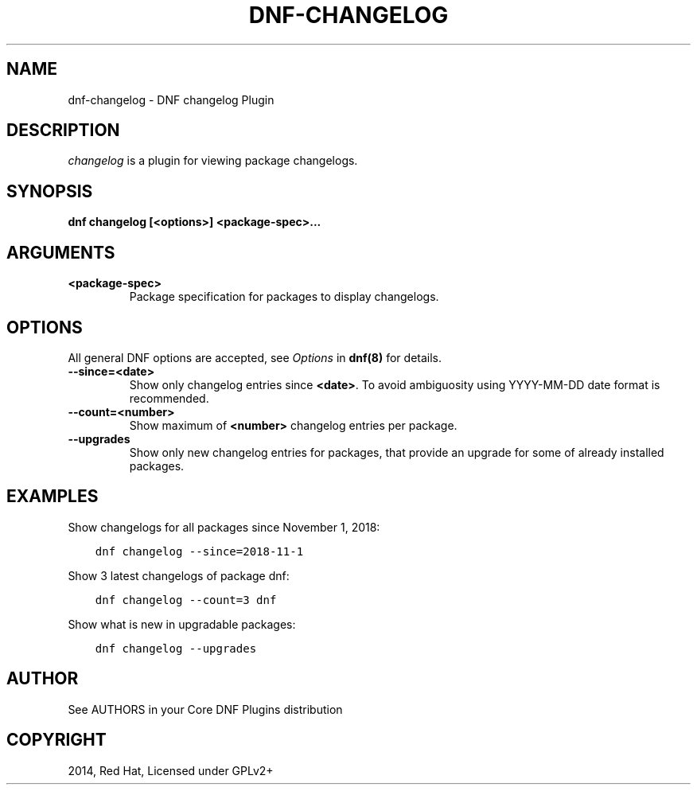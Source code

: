 .\" Man page generated from reStructuredText.
.
.
.nr rst2man-indent-level 0
.
.de1 rstReportMargin
\\$1 \\n[an-margin]
level \\n[rst2man-indent-level]
level margin: \\n[rst2man-indent\\n[rst2man-indent-level]]
-
\\n[rst2man-indent0]
\\n[rst2man-indent1]
\\n[rst2man-indent2]
..
.de1 INDENT
.\" .rstReportMargin pre:
. RS \\$1
. nr rst2man-indent\\n[rst2man-indent-level] \\n[an-margin]
. nr rst2man-indent-level +1
.\" .rstReportMargin post:
..
.de UNINDENT
. RE
.\" indent \\n[an-margin]
.\" old: \\n[rst2man-indent\\n[rst2man-indent-level]]
.nr rst2man-indent-level -1
.\" new: \\n[rst2man-indent\\n[rst2man-indent-level]]
.in \\n[rst2man-indent\\n[rst2man-indent-level]]u
..
.TH "DNF-CHANGELOG" "8" "Feb 06, 2022" "4.0.24" "dnf-plugins-core"
.SH NAME
dnf-changelog \- DNF changelog Plugin
.SH DESCRIPTION
.sp
\fIchangelog\fP is a plugin for viewing package changelogs.
.SH SYNOPSIS
.sp
\fBdnf changelog [<options>] <package\-spec>...\fP
.SH ARGUMENTS
.INDENT 0.0
.TP
.B \fB<package\-spec>\fP
Package specification for packages to display changelogs.
.UNINDENT
.SH OPTIONS
.sp
All general DNF options are accepted, see \fIOptions\fP in \fBdnf(8)\fP for details.
.INDENT 0.0
.TP
.B \fB\-\-since=<date>\fP
Show only changelog entries since \fB<date>\fP\&. To avoid ambiguosity using YYYY\-MM\-DD date format is recommended.
.TP
.B \fB\-\-count=<number>\fP
Show maximum of \fB<number>\fP changelog entries per package.
.TP
.B \fB\-\-upgrades\fP
Show only new changelog entries for packages, that provide an upgrade for some of already installed packages.
.UNINDENT
.SH EXAMPLES
.sp
Show changelogs for all packages since November 1, 2018:
.INDENT 0.0
.INDENT 3.5
.sp
.nf
.ft C
dnf changelog \-\-since=2018\-11\-1
.ft P
.fi
.UNINDENT
.UNINDENT
.sp
Show 3 latest changelogs of package dnf:
.INDENT 0.0
.INDENT 3.5
.sp
.nf
.ft C
dnf changelog \-\-count=3 dnf
.ft P
.fi
.UNINDENT
.UNINDENT
.sp
Show what is new in upgradable packages:
.INDENT 0.0
.INDENT 3.5
.sp
.nf
.ft C
dnf changelog \-\-upgrades
.ft P
.fi
.UNINDENT
.UNINDENT
.SH AUTHOR
See AUTHORS in your Core DNF Plugins distribution
.SH COPYRIGHT
2014, Red Hat, Licensed under GPLv2+
.\" Generated by docutils manpage writer.
.
